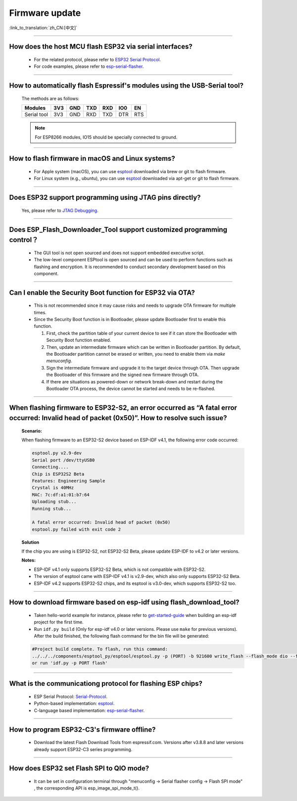 Firmware update
===============

:link_to_translation:`zh_CN:[中文]`

.. raw:: html

   <style>
   body {counter-reset: h2}
     h2 {counter-reset: h3}
     h2:before {counter-increment: h2; content: counter(h2) ". "}
     h3:before {counter-increment: h3; content: counter(h2) "." counter(h3) ". "}
     h2.nocount:before, h3.nocount:before, { content: ""; counter-increment: none }
   </style>

--------------

How does the host MCU flash ESP32 via serial interfaces?
----------------------------------------------------------------

  - For the related protocol, please refer to `ESP32 Serial Protocol <https://github.com/espressif/esptool/wiki/Serial-Protocol>`_.
  - For code examples, please refer to `esp-serial-flasher <https://github.com/espressif/esp-serial-flasher>`_.

--------------

How to automatically flash Espressif's modules using the USB-Serial tool?
------------------------------------------------------------------------------------

  The methods are as follows:

  +------------+-------+-------+-------+-------+-------+-------+
  |  Modules   | 3V3   | GND   | TXD   | RXD   | IO0   | EN    |
  +============+=======+=======+=======+=======+=======+=======+
  |Serial tool | 3V3   | GND   | RXD   | TXD   | DTR   | RTS   |
  +------------+-------+-------+-------+-------+-------+-------+

  .. note:: For ESP8266 modules, IO15 should be specially connected to ground.

--------------

How to flash firmware in macOS and Linux systems?
------------------------------------------------------------

  - For Apple system (macOS), you can use `esptool <https://github.com/espressif/esptool>`_ downloaded via brew or git to flash firmware.
  - For Linux system (e.g., ubuntu), you can use `esptool <https://github.com/espressif/esptool>`_ downloaded via apt-get or git to flash firmware.

--------------

Does ESP32 support programming using JTAG pins directly?
--------------------------------------------------------------------

  Yes, please refer to `JTAG Debugging <https://docs.espressif.com/projects/esp-idf/en/latest/esp32/api-guides/jtag-debugging/index.html#jtag-upload-app-debug>`_.

--------------

Does ESP_Flash_Downloader_Tool support customized programming control？
--------------------------------------------------------------------------------------------

  - The GUI tool is not open sourced and does not support embedded executive script.
  - The low-level component ESPtool is open sourced and can be used to perform functions such as flashing and encryption. It is recommended to conduct secondary development based on this component.

---------------

Can I enable the Security Boot function for ESP32 via OTA?
------------------------------------------------------------------------------------------------

  - This is not recommended since it may cause risks and needs to upgrade OTA firmware for multiple times.
  - Since the Security Boot function is in Bootloader, please update Bootloader first to enable this function.

    1. First, check the partition table of your current device to see if it can store the Bootloader with Security Boot function enabled.
    2. Then, update an intermediate firmware which can be written in Bootloader partition. By default, the Bootloader partition cannot be erased or written, you need to enable them via `make menuconfig`.
    3. Sign the intermediate firmware and upgrade it to the target device through OTA. Then upgrade the Bootloader of this firmware and the signed new firmware through OTA.
    4. If there are situations as powered-down or network break-down and restart during the Bootloader OTA process, the device cannot be started and needs to be re-flashed.
 
--------------

When flashing firmware to ESP32-S2, an error occurred as “A fatal error occurred: Invalid head of packet (0x50)”. How to resolve such issue?
--------------------------------------------------------------------------------------------------------------------------------------------------------

  **Scenario:**

  When flashing firmware to an ESP32-S2 device based on ESP-IDF v4.1, the following error code occurred:

  .. code-block:: shell

    esptool.py v2.9-dev
    Serial port /dev/ttyUSB0
    Connecting....
    Chip is ESP32S2 Beta
    Features: Engineering Sample
    Crystal is 40MHz
    MAC: 7c:df:a1:01:b7:64
    Uploading stub...
    Running stub...

    A fatal error occurred: Invalid head of packet (0x50)
    esptool.py failed with exit code 2

  **Solution**

  If the chip you are using is ESP32-S2, not ESP32-S2 Beta, please update ESP-IDF to v4.2 or later versions.

  **Notes:**

  - ESP-IDF v4.1 only supports ESP32-S2 Beta, which is not compatible with ESP32-S2.
  - The version of esptool came with ESP-IDF v4.1 is v2.9-dev, which also only supports ESP32-S2 Beta.
  - ESP-IDF v4.2 supports ESP32-S2 chips, and its esptool is v3.0-dev, which supports ESP32-S2 too.

--------------

How to download firmware based on esp-idf using flash_download_tool?
------------------------------------------------------------------------------

  - Taken hello-world example for instance, please refer to `get-started-guide <https://docs.espressif.com/projects/esp-idf/en/latest/esp32/get-started/index.html>`_ when building an esp-idf project for the first time.
  - Run ``idf.py build`` (Only for esp-idf v4.0 or later versions. Please use ``make`` for previous versions). After the build finished, the following flash command for the bin file will be generated:

  .. code:: shell 

    #Project build complete. To flash, run this command:
    ../../../components/esptool_py/esptool/esptool.py -p (PORT) -b 921600 write_flash --flash_mode dio --flash_size detect --flash_freq 40m 0x10000 build/hello-world.bin  build 0x1000 build/bootloader/bootloader.bin 0x8000 build/partition_table/partition-table.bin
    or run 'idf.py -p PORT flash'

--------------
  
What is the communicationg protocol for flashing ESP chips?
----------------------------------------------------------------------

  - ESP Serial Protocol: `Serial-Protocol <https://github.com/espressif/esptool/wiki/Serial-Protocol>`_.
  - Python-based implementation: `esptool <https://github.com/espressif/esptool>`_.
  - C-language based implementation: `esp-serial-flasher <https://github.com/espressif/esp-serial-flasher>`_.

--------------

How to program ESP32-C3's firmware offline?
--------------------------------------------------------------------------------

   - Download the latest Flash Download Tools from espressif.com. Versions after v3.8.8 and later versions already support ESP32-C3 series programming.

----------------------

How does ESP32 set Flash SPI to QIO mode?
----------------------------------------------------------------------------------------------

  - It can be set in configuration terminal through "menuconfig -> Serial flasher config -> Flash SPI mode" , the corresponding API is esp_image_spi_mode_t().
  
